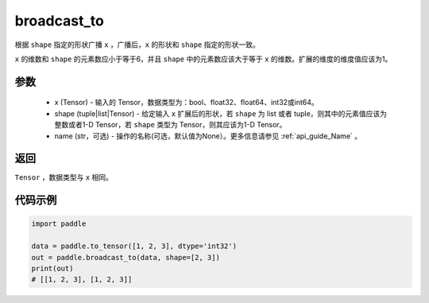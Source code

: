 .. _cn_api_tensor_broadcast_to:

broadcast_to
-------------------------------

.. py:function:: paddle.broadcast_to(x, shape, name=None)

根据 ``shape`` 指定的形状广播 ``x`` ，广播后，``x`` 的形状和 ``shape`` 指定的形状一致。

``x`` 的维数和 ``shape`` 的元素数应小于等于6，并且 ``shape`` 中的元素数应该大于等于 ``x`` 的维数。扩展的维度的维度值应该为1。

参数
:::::::::
    - x (Tensor) - 输入的 Tensor，数据类型为：bool、float32、float64、int32或int64。
    - shape (tuple|list|Tensor) - 给定输入 ``x`` 扩展后的形状，若 ``shape`` 为 list 或者 tuple，则其中的元素值应该为整数或者1-D Tensor，若 ``shape`` 类型为 Tensor，则其应该为1-D Tensor。
    - name (str，可选) - 操作的名称(可选，默认值为None）。更多信息请参见 :ref:`api_guide_Name` 。

返回
:::::::::
``Tensor`` ，数据类型与 ``x`` 相同。

代码示例
:::::::::

.. code-block:: python

       import paddle
               
       data = paddle.to_tensor([1, 2, 3], dtype='int32')
       out = paddle.broadcast_to(data, shape=[2, 3])
       print(out)
       # [[1, 2, 3], [1, 2, 3]]


